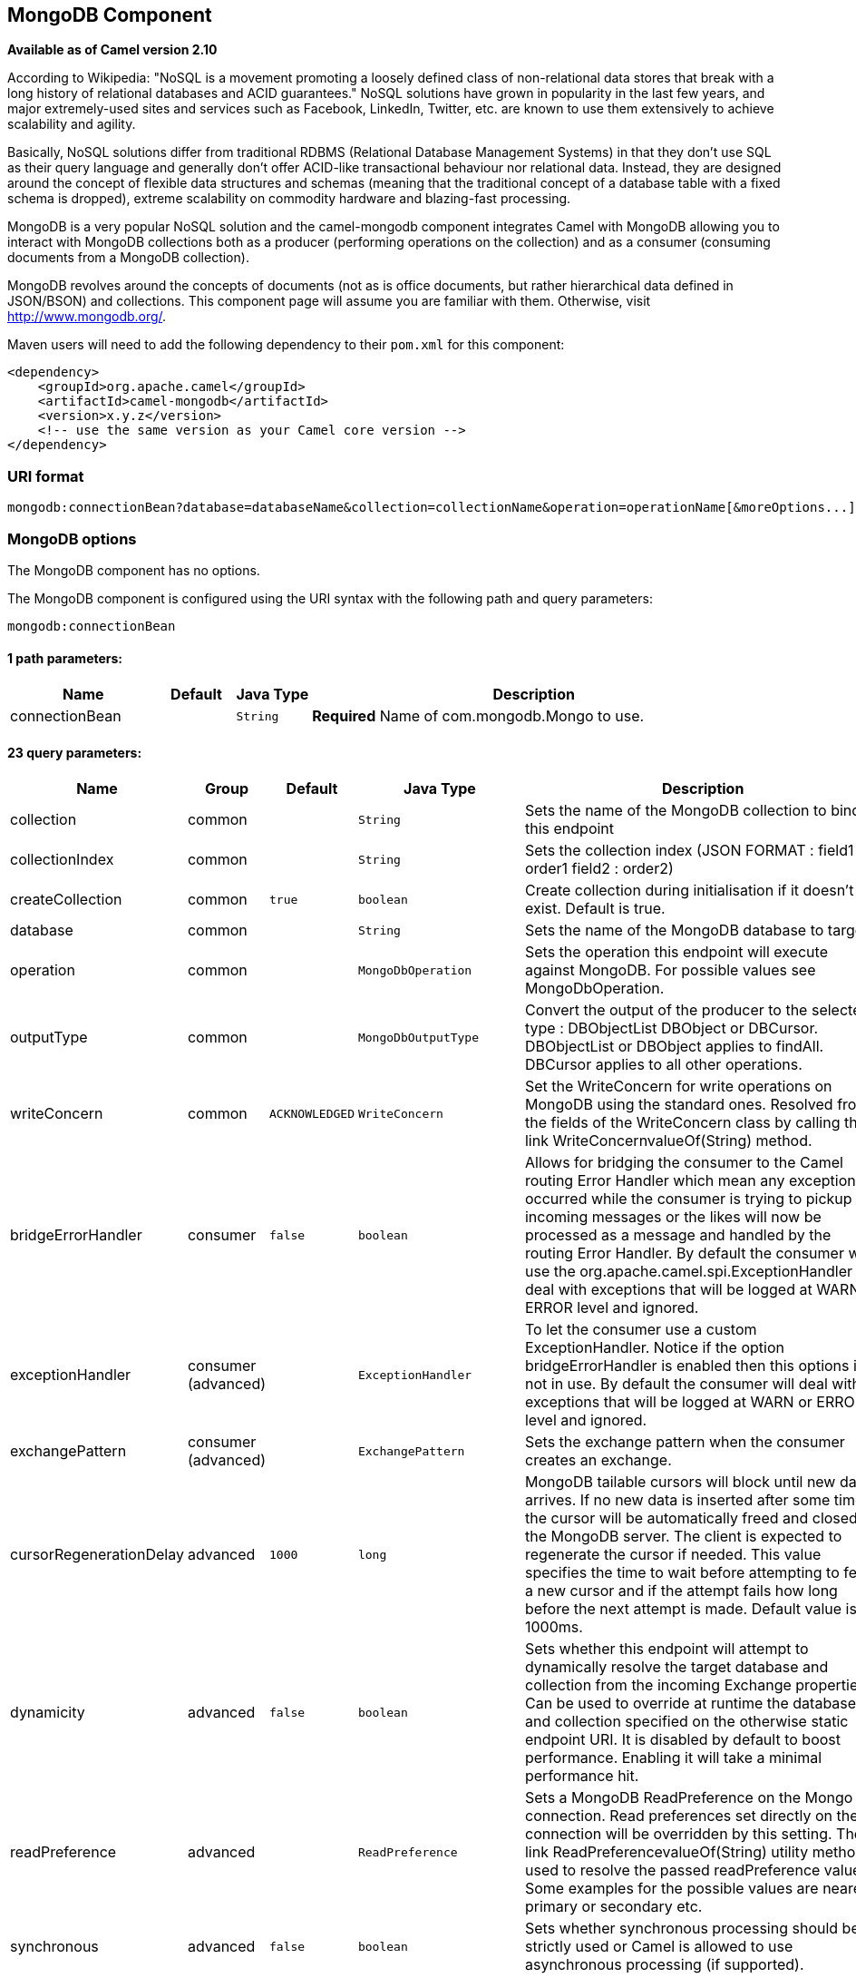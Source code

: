 ## MongoDB Component

*Available as of Camel version 2.10*

According to Wikipedia: "NoSQL is a movement promoting a loosely defined
class of non-relational data stores that break with a long history of
relational databases and ACID guarantees." NoSQL solutions have grown in
popularity in the last few years, and major extremely-used sites and
services such as Facebook, LinkedIn, Twitter, etc. are known to use them
extensively to achieve scalability and agility.

Basically, NoSQL solutions differ from traditional RDBMS (Relational
Database Management Systems) in that they don't use SQL as their query
language and generally don't offer ACID-like transactional behaviour nor
relational data. Instead, they are designed around the concept of
flexible data structures and schemas (meaning that the traditional
concept of a database table with a fixed schema is dropped), extreme
scalability on commodity hardware and blazing-fast processing.

MongoDB is a very popular NoSQL solution and the camel-mongodb component
integrates Camel with MongoDB allowing you to interact with MongoDB
collections both as a producer (performing operations on the collection)
and as a consumer (consuming documents from a MongoDB collection).

MongoDB revolves around the concepts of documents (not as is office
documents, but rather hierarchical data defined in JSON/BSON) and
collections. This component page will assume you are familiar with them.
Otherwise, visit http://www.mongodb.org/[http://www.mongodb.org/].

Maven users will need to add the following dependency to their `pom.xml`
for this component:

[source,xml]
------------------------------------------------------------
<dependency>
    <groupId>org.apache.camel</groupId>
    <artifactId>camel-mongodb</artifactId>
    <version>x.y.z</version>
    <!-- use the same version as your Camel core version -->
</dependency>
------------------------------------------------------------

### URI format

[source,java]
---------------------------------------------------------------------------------------------------------------
mongodb:connectionBean?database=databaseName&collection=collectionName&operation=operationName[&moreOptions...]
---------------------------------------------------------------------------------------------------------------

### MongoDB options


// component options: START
The MongoDB component has no options.
// component options: END






// endpoint options: START
The MongoDB component is configured using the URI syntax with the following path and query parameters:

    mongodb:connectionBean

#### 1 path parameters:

[width="100%",cols="2,1,1m,6",options="header"]
|=======================================================================
| Name | Default | Java Type | Description
| connectionBean |  | String | *Required* Name of com.mongodb.Mongo to use.
|=======================================================================

#### 23 query parameters:

[width="100%",cols="2,1,1m,1m,5",options="header"]
|=======================================================================
| Name | Group | Default | Java Type | Description
| collection | common |  | String | Sets the name of the MongoDB collection to bind to this endpoint
| collectionIndex | common |  | String | Sets the collection index (JSON FORMAT : field1 : order1 field2 : order2)
| createCollection | common | true | boolean | Create collection during initialisation if it doesn't exist. Default is true.
| database | common |  | String | Sets the name of the MongoDB database to target
| operation | common |  | MongoDbOperation | Sets the operation this endpoint will execute against MongoDB. For possible values see MongoDbOperation.
| outputType | common |  | MongoDbOutputType | Convert the output of the producer to the selected type : DBObjectList DBObject or DBCursor. DBObjectList or DBObject applies to findAll. DBCursor applies to all other operations.
| writeConcern | common | ACKNOWLEDGED | WriteConcern | Set the WriteConcern for write operations on MongoDB using the standard ones. Resolved from the fields of the WriteConcern class by calling the link WriteConcernvalueOf(String) method.
| bridgeErrorHandler | consumer | false | boolean | Allows for bridging the consumer to the Camel routing Error Handler which mean any exceptions occurred while the consumer is trying to pickup incoming messages or the likes will now be processed as a message and handled by the routing Error Handler. By default the consumer will use the org.apache.camel.spi.ExceptionHandler to deal with exceptions that will be logged at WARN or ERROR level and ignored.
| exceptionHandler | consumer (advanced) |  | ExceptionHandler | To let the consumer use a custom ExceptionHandler. Notice if the option bridgeErrorHandler is enabled then this options is not in use. By default the consumer will deal with exceptions that will be logged at WARN or ERROR level and ignored.
| exchangePattern | consumer (advanced) |  | ExchangePattern | Sets the exchange pattern when the consumer creates an exchange.
| cursorRegenerationDelay | advanced | 1000 | long | MongoDB tailable cursors will block until new data arrives. If no new data is inserted after some time the cursor will be automatically freed and closed by the MongoDB server. The client is expected to regenerate the cursor if needed. This value specifies the time to wait before attempting to fetch a new cursor and if the attempt fails how long before the next attempt is made. Default value is 1000ms.
| dynamicity | advanced | false | boolean | Sets whether this endpoint will attempt to dynamically resolve the target database and collection from the incoming Exchange properties. Can be used to override at runtime the database and collection specified on the otherwise static endpoint URI. It is disabled by default to boost performance. Enabling it will take a minimal performance hit.
| readPreference | advanced |  | ReadPreference | Sets a MongoDB ReadPreference on the Mongo connection. Read preferences set directly on the connection will be overridden by this setting. The link ReadPreferencevalueOf(String) utility method is used to resolve the passed readPreference value. Some examples for the possible values are nearest primary or secondary etc.
| synchronous | advanced | false | boolean | Sets whether synchronous processing should be strictly used or Camel is allowed to use asynchronous processing (if supported).
| writeResultAsHeader | advanced | false | boolean | In write operations it determines whether instead of returning WriteResult as the body of the OUT message we transfer the IN message to the OUT and attach the WriteResult as a header.
| persistentId | tail |  | String | One tail tracking collection can host many trackers for several tailable consumers. To keep them separate each tracker should have its own unique persistentId.
| persistentTailTracking | tail | false | boolean | Enable persistent tail tracking which is a mechanism to keep track of the last consumed message across system restarts. The next time the system is up the endpoint will recover the cursor from the point where it last stopped slurping records.
| persistRecords | tail | 1 | int | Sets the number of tailed records after which the tail tracking data is persisted to MongoDB.
| tailTrackCollection | tail |  | String | Collection where tail tracking information will be persisted. If not specified link MongoDbTailTrackingConfigDEFAULT_COLLECTION will be used by default.
| tailTrackDb | tail |  | String | Indicates what database the tail tracking mechanism will persist to. If not specified the current database will be picked by default. Dynamicity will not be taken into account even if enabled i.e. the tail tracking database will not vary past endpoint initialisation.
| tailTrackField | tail |  | String | Field where the last tracked value will be placed. If not specified link MongoDbTailTrackingConfigDEFAULT_FIELD will be used by default.
| tailTrackIncreasingField | tail |  | String | Correlation field in the incoming record which is of increasing nature and will be used to position the tailing cursor every time it is generated. The cursor will be (re)created with a query of type: tailTrackIncreasingField lastValue (possibly recovered from persistent tail tracking). Can be of type Integer Date String etc. NOTE: No support for dot notation at the current time so the field should be at the top level of the document.
| tailTrackingStrategy | tail | LITERAL | MongoDBTailTrackingEnum | Sets the strategy used to extract the increasing field value and to create the query to position the tail cursor.
|=======================================================================
// endpoint options: END






### Configuration of database in Spring XML

The following Spring XML creates a bean defining the connection to a
MongoDB instance.

[source,xml]
----------------------------------------------------------------------------------------------------------------------------------
<?xml version="1.0" encoding="UTF-8"?>
<beans xmlns="http://www.springframework.org/schema/beans"
    xmlns:xsi="http://www.w3.org/2001/XMLSchema-instance"
    xsi:schemaLocation="http://www.springframework.org/schema/beans http://www.springframework.org/schema/beans/spring-beans.xsd">
    <bean id="mongoBean" class="com.mongodb.Mongo">
        <constructor-arg name="host" value="${mongodb.host}" />
        <constructor-arg name="port" value="${mongodb.port}" />
    </bean>
</beans>
----------------------------------------------------------------------------------------------------------------------------------

### Sample route

The following route defined in Spring XML executes the operation
link:mongodb.html[*dbStats*] on a collection.

*Get DB stats for specified collection*

[source,xml]
---------------------------------------------------------------------------------------------------------------------------
<route>
  <from uri="direct:start" />
  <!-- using bean 'mongoBean' defined above -->
  <to uri="mongodb:mongoBean?database=${mongodb.database}&amp;collection=${mongodb.collection}&amp;operation=getDbStats" />
  <to uri="direct:result" />
</route>
---------------------------------------------------------------------------------------------------------------------------

### MongoDB operations - producer endpoints

### Query operations

#### findById

This operation retrieves only one element from the collection whose _id
field matches the content of the IN message body. The incoming object
can be anything that has an equivalent to a BSON type. See
http://bsonspec.org/#/specification[http://bsonspec.org/#/specification]
and
http://www.mongodb.org/display/DOCS/Java+Types[http://www.mongodb.org/display/DOCS/Java+Types].

[source,java]
------------------------------------------------------------------------------
from("direct:findById")
    .to("mongodb:myDb?database=flights&collection=tickets&operation=findById")
    .to("mock:resultFindById");
------------------------------------------------------------------------------


TIP: *Supports optional parameters*. This operation supports specifying a fields filter. See
link:mongodb.html[Specifying optional parameters].

#### findOneByQuery

Use this operation to retrieve just one element from the collection that
matches a MongoDB query. *The query object is extracted from the IN
message body*, i.e. it should be of type `DBObject` or convertible to
`DBObject`. It can be a JSON String or a Hashmap. See
link:mongodb.html[#Type conversions] for more info.

Example with no query (returns any object of the collection):

[source,java]
------------------------------------------------------------------------------------
from("direct:findOneByQuery")
    .to("mongodb:myDb?database=flights&collection=tickets&operation=findOneByQuery")
    .to("mock:resultFindOneByQuery");
------------------------------------------------------------------------------------

Example with a query (returns one matching result):

[source,java]
------------------------------------------------------------------------------------
from("direct:findOneByQuery")
    .setBody().constant("{ \"name\": \"Raul Kripalani\" }")
    .to("mongodb:myDb?database=flights&collection=tickets&operation=findOneByQuery")
    .to("mock:resultFindOneByQuery");
------------------------------------------------------------------------------------

TIP: *Supports optional parameters*. This operation supports specifying a fields filter and/or a sort clause. See
link:mongodb.html[Specifying optional parameters].

#### findAll

The `findAll` operation returns all documents matching a query, or none
at all, in which case all documents contained in the collection are
returned. *The query object is extracted from the IN message body*, i.e.
it should be of type `DBObject` or convertible to `DBObject`. It can be
a JSON String or a Hashmap. See link:mongodb.html[#Type conversions] for
more info.

Example with no query (returns all object in the collection):

[source,java]
-----------------------------------------------------------------------------
from("direct:findAll")
    .to("mongodb:myDb?database=flights&collection=tickets&operation=findAll")
    .to("mock:resultFindAll");
-----------------------------------------------------------------------------

Example with a query (returns all matching results):

[source,java]
-----------------------------------------------------------------------------
from("direct:findAll")
    .setBody().constant("{ \"name\": \"Raul Kripalani\" }")
    .to("mongodb:myDb?database=flights&collection=tickets&operation=findAll")
    .to("mock:resultFindAll");
-----------------------------------------------------------------------------

Paging and efficient retrieval is supported via the following headers:

[width="100%",cols="10%,10%,10%,70%",options="header",]
|=======================================================================
|Header key |Quick constant |Description (extracted from MongoDB API doc) |Expected type

|`CamelMongoDbNumToSkip` |`MongoDbConstants.NUM_TO_SKIP` |Discards a given number of elements at the beginning of the cursor. |int/Integer

|`CamelMongoDbLimit` |`MongoDbConstants.LIMIT` |Limits the number of elements returned. |int/Integer

|`CamelMongoDbBatchSize` |`MongoDbConstants.BATCH_SIZE` |Limits the number of elements returned in one batch. A cursor typically
fetches a batch of result objects and store them locally. If batchSize
is positive, it represents the size of each batch of objects retrieved.
It can be adjusted to optimize performance and limit data transfer. If
batchSize is negative, it will limit of number objects returned, that
fit within the max batch size limit (usually 4MB), and cursor will be
closed. For example if batchSize is -10, then the server will return a
maximum of 10 documents and as many as can fit in 4MB, then close the
cursor. Note that this feature is different from limit() in that
documents must fit within a maximum size, and it removes the need to
send a request to close the cursor server-side. The batch size can be
changed even after a cursor is iterated, in which case the setting will
apply on the next batch retrieval. |int/Integer
|=======================================================================

The `findAll` operation will also return the following OUT headers to
enable you to iterate through result pages if you are using paging:

[width="100%",cols="10%,10%,10%,70%",options="header",]
|=======================================================================
|Header key |Quick constant |Description (extracted from MongoDB API doc) |Data type

|`CamelMongoDbResultTotalSize` |`MongoDbConstants.RESULT_TOTAL_SIZE` |Number of objects matching the query. This does not take limit/skip into
consideration. |int/Integer

|`CamelMongoDbResultPageSize` |`MongoDbConstants.RESULT_PAGE_SIZE` |Number of objects matching the query. This does not take limit/skip into
consideration. |int/Integer
|=======================================================================

TIP: *Supports optional parameters*. This operation supports specifying a fields filter and/or a sort clause. See
link:mongodb.html[Specifying optional parameters].

#### count

Returns the total number of objects in a collection, returning a Long as
the OUT message body. +
The following example will count the number of records in the
"dynamicCollectionName" collection. Notice how dynamicity is enabled,
and as a result, the operation will not run against the
"notableScientists" collection, but against the "dynamicCollectionName"
collection.

[source,java]
------------------------------------------------------------------------------------------------------------------------------------
// from("direct:count").to("mongodb:myDb?database=tickets&collection=flights&operation=count&dynamicity=true");
Long result = template.requestBodyAndHeader("direct:count", "irrelevantBody", MongoDbConstants.COLLECTION, "dynamicCollectionName");
assertTrue("Result is not of type Long", result instanceof Long);
------------------------------------------------------------------------------------------------------------------------------------

From *Camel 2.14* onwards you can provide
a `com.mongodb.DBObject` object in the message body as a query, and
operation will return the amount of documents matching this criteria. 

 

[source,java]
------------------------------------------------------------------------------------------------------------------------
DBObject query = ...
Long count = template.requestBodyAndHeader("direct:count", query, MongoDbConstants.COLLECTION, "dynamicCollectionName");
------------------------------------------------------------------------------------------------------------------------

#### Specifying a fields filter (projection)

Query operations will, by default, return the matching objects in their
entirety (with all their fields). If your documents are large and you
only require retrieving a subset of their fields, you can specify a
field filter in all query operations, simply by setting the relevant
`DBObject` (or type convertible to `DBObject`, such as a JSON String,
Map, etc.) on the `CamelMongoDbFieldsFilter` header, constant shortcut:
`MongoDbConstants.FIELDS_FILTER`.

Here is an example that uses MongoDB's BasicDBObjectBuilder to simplify
the creation of DBObjects. It retrieves all fields except `_id` and
`boringField`:

[source,java]
----------------------------------------------------------------------------------------------------------------------------
// route: from("direct:findAll").to("mongodb:myDb?database=flights&collection=tickets&operation=findAll")
DBObject fieldFilter = BasicDBObjectBuilder.start().add("_id", 0).add("boringField", 0).get();
Object result = template.requestBodyAndHeader("direct:findAll", (Object) null, MongoDbConstants.FIELDS_FILTER, fieldFilter);
----------------------------------------------------------------------------------------------------------------------------

#### Specifying a sort clause

There is a often a requirement to fetch the min/max record from a 
collection based on sorting by a particular field. In Mongo the 
operation is performed using syntax similar to:

[source]
----------------------------------------------------------------------------------------------------------------------------
db.collection.find().sort({_id: -1}).limit(1)
// or
db.collection.findOne({$query:{},$orderby:{_id:-1}})
----------------------------------------------------------------------------------------------------------------------------

In a Camel route the SORT_BY header can be used with the findOneByQuery 
operation to achieve the same result. If the FIELDS_FILTER header is also
specified the operation will return a single field/value pair 
that can be passed directly to another component (for example, a 
parameterized MyBatis SELECT query). This example demonstrates fetching 
the temporally newest document from a collection and reducing the result 
to a single field, based on the `documentTimestamp` field:

[source,java]
----------------------------------------------------------------------------------------------------------------------------
.from("direct:someTriggeringEvent")
.setHeader(MongoDbConstants.SORT_BY).constant("{\"documentTimestamp\": -1}")
.setHeader(MongoDbConstants.FIELDS_FILTER).constant("{\"documentTimestamp\": 1}")
.setBody().constant("{}")
.to("mongodb:myDb?database=local&collection=myDemoCollection&operation=findOneByQuery")
.to("direct:aMyBatisParameterizedSelect")
;
----------------------------------------------------------------------------------------------------------------------------


### Create/update operations

#### insert

Inserts an new object into the MongoDB collection, taken from the IN
message body. Type conversion is attempted to turn it into `DBObject` or
a `List`. +
 Two modes are supported: single insert and multiple insert. For
multiple insert, the endpoint will expect a List, Array or Collections
of objects of any type, as long as they are - or can be converted to -
`DBObject`. All objects are inserted at once. The endpoint will
intelligently decide which backend operation to invoke (single or
multiple insert) depending on the input.

Example:

[source,java]
-----------------------------------------------------------------------------
from("direct:insert")
    .to("mongodb:myDb?database=flights&collection=tickets&operation=insert");
-----------------------------------------------------------------------------

The operation will return a WriteResult, and depending on the
`WriteConcern` or the value of the `invokeGetLastError` option,
`getLastError()` would have been called already or not. If you want to
access the ultimate result of the write operation, you need to retrieve
the `CommandResult` by calling `getLastError()` or
`getCachedLastError()` on the `WriteResult`. Then you can verify the
result by calling `CommandResult.ok()`,
`CommandResult.getErrorMessage()` and/or `CommandResult.getException()`.

Note that the new object's `_id` must be unique in the collection. If
you don't specify the value, MongoDB will automatically generate one for
you. But if you do specify it and it is not unique, the insert operation
will fail (and for Camel to notice, you will need to enable
invokeGetLastError or set a WriteConcern that waits for the write
result).

This is not a limitation of the component, but it is how things work in
MongoDB for higher throughput. If you are using a custom `_id`, you are
expected to ensure at the application level that is unique (and this is
a good practice too).

Since Camel *2.15*: OID(s) of the inserted record(s) is stored in the
message header under `CamelMongoOid` key (`MongoDbConstants.OID`
constant). The value stored is `org.bson.types.ObjectId` for single
insert or `java.util.List<org.bson.types.ObjectId>` if multiple records
have been inserted.

#### save

The save operation is equivalent to an _upsert_ (UPdate, inSERT)
operation, where the record will be updated, and if it doesn't exist, it
will be inserted, all in one atomic operation. MongoDB will perform the
matching based on the _id field.

Beware that in case of an update, the object is replaced entirely and
the usage of
http://www.mongodb.org/display/DOCS/Updating#Updating-ModifierOperations[MongoDB's
$modifiers] is not permitted. Therefore, if you want to manipulate the
object if it already exists, you have two options:

1.  perform a query to retrieve the entire object first along with all
its fields (may not be efficient), alter it inside Camel and then save
it.
2.  use the update operation with
http://www.mongodb.org/display/DOCS/Updating#Updating-ModifierOperations[$modifiers],
which will execute the update at the server-side instead. You can enable
the upsert flag, in which case if an insert is required, MongoDB will
apply the $modifiers to the filter query object and insert the result.

For example:

[source,java]
---------------------------------------------------------------------------
from("direct:insert")
    .to("mongodb:myDb?database=flights&collection=tickets&operation=save");
---------------------------------------------------------------------------

#### update

Update one or multiple records on the collection. Requires a
List<DBObject> as the IN message body containing exactly 2 elements:

* Element 1 (index 0) => filter query => determines what objects will be
affected, same as a typical query object
* Element 2 (index 1) => update rules => how matched objects will be
updated. All
http://www.mongodb.org/display/DOCS/Updating#Updating-ModifierOperations[modifier
operations] from MongoDB are supported.

NOTE: *Multiupdates* . By default, MongoDB will only update 1 object even if multiple objects
match the filter query. To instruct MongoDB to update *all* matching
records, set the `CamelMongoDbMultiUpdate` IN message header to `true`.

A header with key `CamelMongoDbRecordsAffected` will be returned
(`MongoDbConstants.RECORDS_AFFECTED` constant) with the number of
records updated (copied from `WriteResult.getN()`).

Supports the following IN message headers:

[width="100%",cols="10%,10%,10%,70%",options="header",]
|=======================================================================
|Header key |Quick constant |Description (extracted from MongoDB API doc) |Expected type

|`CamelMongoDbMultiUpdate` |`MongoDbConstants.MULTIUPDATE` |If the update should be applied to all objects matching. See
http://www.mongodb.org/display/DOCS/Atomic+Operations[http://www.mongodb.org/display/DOCS/Atomic+Operations] |boolean/Boolean

|`CamelMongoDbUpsert` |`MongoDbConstants.UPSERT` |If the database should create the element if it does not exist |boolean/Boolean
|=======================================================================

For example, the following will update *all* records whose filterField
field equals true by setting the value of the "scientist" field to
"Darwin":

[source,java]
------------------------------------------------------------------------------------------------------------------------------------------
// route: from("direct:update").to("mongodb:myDb?database=science&collection=notableScientists&operation=update");
DBObject filterField = new BasicDBObject("filterField", true);
DBObject updateObj = new BasicDBObject("$set", new BasicDBObject("scientist", "Darwin"));
Object result = template.requestBodyAndHeader("direct:update", new Object[] {filterField, updateObj}, MongoDbConstants.MULTIUPDATE, true);
------------------------------------------------------------------------------------------------------------------------------------------

### Delete operations

#### remove

Remove matching records from the collection. The IN message body will
act as the removal filter query, and is expected to be of type
`DBObject` or a type convertible to it. +
 The following example will remove all objects whose field
'conditionField' equals true, in the science database, notableScientists
collection:

[source,java]
------------------------------------------------------------------------------------------------------------------
// route: from("direct:remove").to("mongodb:myDb?database=science&collection=notableScientists&operation=remove");
DBObject conditionField = new BasicDBObject("conditionField", true);
Object result = template.requestBody("direct:remove", conditionField);
------------------------------------------------------------------------------------------------------------------

A header with key `CamelMongoDbRecordsAffected` is returned
(`MongoDbConstants.RECORDS_AFFECTED` constant) with type `int`,
containing the number of records deleted (copied from
`WriteResult.getN()`).

### Other operations

#### aggregate

*Available as of Camel 2.14*

Perform a aggregation with the given pipeline contained in the
body. *Aggregations could be long and heavy operations. Use with care.*

 

[source,java]
----------------------------------------------------------------------------------------------------------------------------------------------------------------------
// route: from("direct:aggregate").to("mongodb:myDb?database=science&collection=notableScientists&operation=aggregate");
from("direct:aggregate")
    .setBody().constant("[{ $match : {$or : [{\"scientist\" : \"Darwin\"},{\"scientist\" : \"Einstein\"}]}},{ $group: { _id: \"$scientist\", count: { $sum: 1 }} } ]")
    .to("mongodb:myDb?database=science&collection=notableScientists&operation=aggregate")
    .to("mock:resultAggregate");
----------------------------------------------------------------------------------------------------------------------------------------------------------------------

#### getDbStats

Equivalent of running the `db.stats()` command in the MongoDB shell,
which displays useful statistic figures about the database. +
 For example:

[source,java]
-------------------------------------
> db.stats();
{
    "db" : "test",
    "collections" : 7,
    "objects" : 719,
    "avgObjSize" : 59.73296244784423,
    "dataSize" : 42948,
    "storageSize" : 1000058880,
    "numExtents" : 9,
    "indexes" : 4,
    "indexSize" : 32704,
    "fileSize" : 1275068416,
    "nsSizeMB" : 16,
    "ok" : 1
}
-------------------------------------

Usage example:

[source,java]
---------------------------------------------------------------------------------------------------------
// from("direct:getDbStats").to("mongodb:myDb?database=flights&collection=tickets&operation=getDbStats");
Object result = template.requestBody("direct:getDbStats", "irrelevantBody");
assertTrue("Result is not of type DBObject", result instanceof DBObject);
---------------------------------------------------------------------------------------------------------

The operation will return a data structure similar to the one displayed
in the shell, in the form of a `DBObject` in the OUT message body.

#### getColStats

Equivalent of running the `db.collection.stats()` command in the MongoDB
shell, which displays useful statistic figures about the collection. +
 For example:

[source,java]
-----------------------------
> db.camelTest.stats();
{
    "ns" : "test.camelTest",
    "count" : 100,
    "size" : 5792,
    "avgObjSize" : 57.92,
    "storageSize" : 20480,
    "numExtents" : 2,
    "nindexes" : 1,
    "lastExtentSize" : 16384,
    "paddingFactor" : 1,
    "flags" : 1,
    "totalIndexSize" : 8176,
    "indexSizes" : {
        "_id_" : 8176
    },
    "ok" : 1
}
-----------------------------

Usage example:

[source,java]
-----------------------------------------------------------------------------------------------------------
// from("direct:getColStats").to("mongodb:myDb?database=flights&collection=tickets&operation=getColStats");
Object result = template.requestBody("direct:getColStats", "irrelevantBody");
assertTrue("Result is not of type DBObject", result instanceof DBObject);
-----------------------------------------------------------------------------------------------------------

The operation will return a data structure similar to the one displayed
in the shell, in the form of a `DBObject` in the OUT message body.

#### command

*Available as of Camel 2.15*

Run the body as a command on database. Usefull for admin operation as
getting host informations, replication or sharding status.

Collection parameter is not use for this operation.

[source,java]
--------------------------------------------------------------------------------
// route: from("command").to("mongodb:myDb?database=science&operation=command");
DBObject commandBody = new BasicDBObject("hostInfo", "1");
Object result = template.requestBody("direct:command", commandBody);
--------------------------------------------------------------------------------

### Dynamic operations

An Exchange can override the endpoint's fixed operation by setting the
`CamelMongoDbOperation` header, defined by the
`MongoDbConstants.OPERATION_HEADER` constant. +
 The values supported are determined by the MongoDbOperation enumeration
and match the accepted values for the `operation` parameter on the
endpoint URI.

For example:

[source,java]
-----------------------------------------------------------------------------------------------------------------------------
// from("direct:insert").to("mongodb:myDb?database=flights&collection=tickets&operation=insert");
Object result = template.requestBodyAndHeader("direct:insert", "irrelevantBody", MongoDbConstants.OPERATION_HEADER, "count");
assertTrue("Result is not of type Long", result instanceof Long);
-----------------------------------------------------------------------------------------------------------------------------

### Tailable Cursor Consumer

MongoDB offers a mechanism to instantaneously consume ongoing data from
a collection, by keeping the cursor open just like the `tail -f` command
of *nix systems. This mechanism is significantly more efficient than a
scheduled poll, due to the fact that the server pushes new data to the
client as it becomes available, rather than making the client ping back
at scheduled intervals to fetch new data. It also reduces otherwise
redundant network traffic.

There is only one requisite to use tailable cursors: the collection must
be a "capped collection", meaning that it will only hold N objects, and
when the limit is reached, MongoDB flushes old objects in the same order
they were originally inserted. For more information, please refer to:
http://www.mongodb.org/display/DOCS/Tailable+Cursors[http://www.mongodb.org/display/DOCS/Tailable+Cursors].

The Camel MongoDB component implements a tailable cursor consumer,
making this feature available for you to use in your Camel routes. As
new objects are inserted, MongoDB will push them as DBObjects in natural
order to your tailable cursor consumer, who will transform them to an
Exchange and will trigger your route logic.

### How the tailable cursor consumer works

To turn a cursor into a tailable cursor, a few special flags are to be
signalled to MongoDB when first generating the cursor. Once created, the
cursor will then stay open and will block upon calling the
`DBCursor.next()` method until new data arrives. However, the MongoDB
server reserves itself the right to kill your cursor if new data doesn't
appear after an indeterminate period. If you are interested to continue
consuming new data, you have to regenerate the cursor. And to do so, you
will have to remember the position where you left off or else you will
start consuming from the top again.

The Camel MongoDB tailable cursor consumer takes care of all these tasks
for you. You will just need to provide the key to some field in your
data of increasing nature, which will act as a marker to position your
cursor every time it is regenerated, e.g. a timestamp, a sequential ID,
etc. It can be of any datatype supported by MongoDB. Date, Strings and
Integers are found to work well. We call this mechanism "tail tracking"
in the context of this component.

The consumer will remember the last value of this field and whenever the
cursor is to be regenerated, it will run the query with a filter like:
`increasingField > lastValue`, so that only unread data is consumed.

*Setting the increasing field:* Set the key of the increasing field on
the endpoint URI `tailTrackingIncreasingField` option. In Camel 2.10, it
must be a top-level field in your data, as nested navigation for this
field is not yet supported. That is, the "timestamp" field is okay, but
"nested.timestamp" will not work. Please open a ticket in the Camel JIRA
if you do require support for nested increasing fields.

*Cursor regeneration delay:* One thing to note is that if new data is
not already available upon initialisation, MongoDB will kill the cursor
instantly. Since we don't want to overwhelm the server in this case, a
`cursorRegenerationDelay` option has been introduced (with a default
value of 1000ms.), which you can modify to suit your needs.

An example:

[source,java]
-----------------------------------------------------------------------------------------------------
from("mongodb:myDb?database=flights&collection=cancellations&tailTrackIncreasingField=departureTime")
    .id("tailableCursorConsumer1")
    .autoStartup(false)
    .to("mock:test");
-----------------------------------------------------------------------------------------------------

The above route will consume from the "flights.cancellations" capped
collection, using "departureTime" as the increasing field, with a
default regeneration cursor delay of 1000ms.

### Persistent tail tracking

Standard tail tracking is volatile and the last value is only kept in
memory. However, in practice you will need to restart your Camel
container every now and then, but your last value would then be lost and
your tailable cursor consumer would start consuming from the top again,
very likely sending duplicate records into your route.

To overcome this situation, you can enable the *persistent tail
tracking* feature to keep track of the last consumed increasing value in
a special collection inside your MongoDB database too. When the consumer
initialises again, it will restore the last tracked value and continue
as if nothing happened.

The last read value is persisted on two occasions: every time the cursor
is regenerated and when the consumer shuts down. We may consider
persisting at regular intervals too in the future (flush every 5
seconds) for added robustness if the demand is there. To request this
feature, please open a ticket in the Camel JIRA.

### Enabling persistent tail tracking

To enable this function, set at least the following options on the
endpoint URI:

* `persistentTailTracking` option to `true`
* `persistentId` option to a unique identifier for this consumer, so
that the same collection can be reused across many consumers

Additionally, you can set the `tailTrackDb`, `tailTrackCollection` and
`tailTrackField` options to customise where the runtime information will
be stored. Refer to the endpoint options table at the top of this page
for descriptions of each option.

For example, the following route will consume from the
"flights.cancellations" capped collection, using "departureTime" as the
increasing field, with a default regeneration cursor delay of 1000ms,
with persistent tail tracking turned on, and persisting under the
"cancellationsTracker" id on the "flights.camelTailTracking", storing
the last processed value under the "lastTrackingValue" field
(`camelTailTracking` and `lastTrackingValue` are defaults).

[source,java]
-----------------------------------------------------------------------------------------------------------------------------------
from("mongodb:myDb?database=flights&collection=cancellations&tailTrackIncreasingField=departureTime&persistentTailTracking=true" + 
     "&persistentId=cancellationsTracker")
    .id("tailableCursorConsumer2")
    .autoStartup(false)
    .to("mock:test");
-----------------------------------------------------------------------------------------------------------------------------------

Below is another example identical to the one above, but where the
persistent tail tracking runtime information will be stored under the
"trackers.camelTrackers" collection, in the "lastProcessedDepartureTime"
field:

[source,java]
-----------------------------------------------------------------------------------------------------------------------------------
from("mongodb:myDb?database=flights&collection=cancellations&tailTrackIncreasingField=departureTime&persistentTailTracking=true" + 
     "&persistentId=cancellationsTracker&tailTrackDb=trackers&tailTrackCollection=camelTrackers" + 
     "&tailTrackField=lastProcessedDepartureTime")
    .id("tailableCursorConsumer3")
    .autoStartup(false)
    .to("mock:test");
-----------------------------------------------------------------------------------------------------------------------------------

### Oplog Tail Tracking

The *oplog* collection tracking feature allows to implement trigger like functionality in MongoDB.
In order to activate this collection you will have first to activate a replica set. For more
information on this topic please check https://docs.mongodb.com/manual/tutorial/deploy-replica-set/ .

Below you can find an example of a Java DSL based route demonstrating how you can use the component to track the *oplog*
collection. In this specific case we are filtering the events which affect a collection *customers* in
database *optlog_test*. Note that the `tailTrackIncreasingField` is a timestamp field ('ts') which implies
that you have to use the `tailTrackingStrategy` parameter with the *TIMESTAMP* value.

[source,java]
-----------------------------------------------------------------------------------------------------------------------------------
import com.mongodb.BasicDBObject;
import com.mongodb.MongoClient;
import org.apache.camel.Exchange;
import org.apache.camel.Message;
import org.apache.camel.Processor;
import org.apache.camel.builder.RouteBuilder;
import org.apache.camel.component.mongodb.MongoDBTailTrackingEnum;
import org.apache.camel.main.Main;

import java.io.InputStream;

/**
 * For this to work you need to turn on the replica set
 * <p>
 * Commands to create a replica set:
 * <p>
 * rs.initiate( {
 * _id : "rs0",
 * members: [ { _id : 0, host : "localhost:27017" } ]
 * })
 */
public class MongoDbTracker {

    private final String database;

    private final String collection;

    private final String increasingField;

    private MongoDBTailTrackingEnum trackingStrategy;

    private int persistRecords = -1;

    private boolean persistenTailTracking;

    public MongoDbTracker(String database, String collection, String increasingField) {
        this.database = database;
        this.collection = collection;
        this.increasingField = increasingField;
    }

    public static void main(String[] args) throws Exception {
        final MongoDbTracker mongoDbTracker = new MongoDbTracker("local", "oplog.rs", "ts");
        mongoDbTracker.setTrackingStrategy(MongoDBTailTrackingEnum.TIMESTAMP);
        mongoDbTracker.setPersistRecords(5);
        mongoDbTracker.setPersistenTailTracking(true);
        mongoDbTracker.startRouter();
        // run until you terminate the JVM
        System.out.println("Starting Camel. Use ctrl + c to terminate the JVM.\n");

    }

    public void setTrackingStrategy(MongoDBTailTrackingEnum trackingStrategy) {
        this.trackingStrategy = trackingStrategy;
    }

    public void setPersistRecords(int persistRecords) {
        this.persistRecords = persistRecords;
    }

    public void setPersistenTailTracking(boolean persistenTailTracking) {
        this.persistenTailTracking = persistenTailTracking;
    }

    void startRouter() throws Exception {
        // create a Main instance
        Main main = new Main();
        main.bind(MongoConstants.CONN_NAME, new MongoClient("localhost", 27017));
        main.addRouteBuilder(new RouteBuilder() {
            @Override
            public void configure() throws Exception {
                getContext().getTypeConverterRegistry().addTypeConverter(InputStream.class, BasicDBObject.class,
                        new MongoToInputStreamConverter());
                from("mongodb://" + MongoConstants.CONN_NAME + "?database=" + database
                        + "&collection=" + collection
                        + "&persistentTailTracking=" + persistenTailTracking
                        + "&persistentId=trackerName" + "&tailTrackDb=local"
                        + "&tailTrackCollection=talendTailTracking"
                        + "&tailTrackField=lastTrackingValue"
                        + "&tailTrackIncreasingField=" + increasingField
                        + "&tailTrackingStrategy=" + trackingStrategy.toString()
                        + "&persistRecords=" + persistRecords
                        + "&cursorRegenerationDelay=1000")
                        .filter().jsonpath("$[?(@.ns=='optlog_test.customers')]")
                        .id("logger")
                        .to("log:logger?level=WARN")
                        .process(new Processor() {
                            public void process(Exchange exchange) throws Exception {
                                Message message = exchange.getIn();
                                System.out.println(message.getBody().toString());
                                exchange.getOut().setBody(message.getBody().toString());
                            }
                        });
            }
        });
        main.run();
    }
}
-----------------------------------------------------------------------------------------------------------------------------------


### Type conversions

The `MongoDbBasicConverters` type converter included with the
camel-mongodb component provides the following conversions:

[width="100%",cols="10%,10%,10%,70%",options="header",]
|=======================================================================
|Name |From type |To type |How?

|fromMapToDBObject |`Map` |`DBObject` |constructs a new `BasicDBObject` via the `new BasicDBObject(Map m)`
constructor

|fromBasicDBObjectToMap |`BasicDBObject` |`Map` |`BasicDBObject` already implements `Map`

|fromStringToDBObject |`String` |`DBObject` |uses `com.mongodb.util.JSON.parse(String s)`

|fromAnyObjectToDBObject |`Object`  |`DBObject` |uses the http://jackson.codehaus.org/[Jackson library] to convert the
object to a `Map`, which is in turn used to initialise a new
`BasicDBObject`
|=======================================================================

This type converter is auto-discovered, so you don't need to configure
anything manually.

### See also

* http://www.mongodb.org/[MongoDB website]
* http://en.wikipedia.org/wiki/NoSQL[NoSQL Wikipedia article]
* http://api.mongodb.org/java/current/[MongoDB Java driver API docs -
current version]
*
http://svn.apache.org/viewvc/camel/trunk/components/camel-mongodb/src/test/[Unit
tests] for more examples of usage
